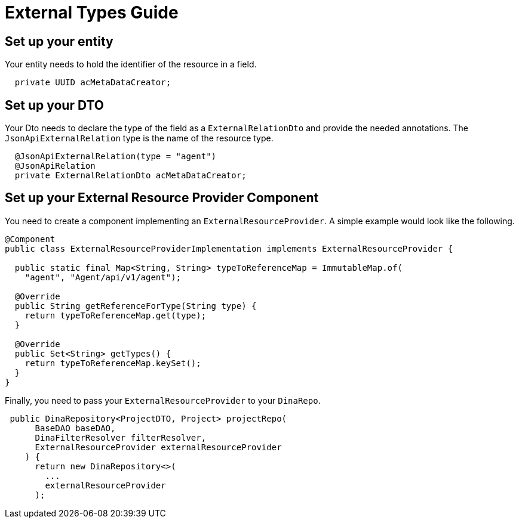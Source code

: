 = External Types Guide

== Set up your entity

Your entity needs to hold the identifier of the resource in a field.

[source,java]
----
  private UUID acMetaDataCreator;
----

== Set up your DTO

Your Dto needs to declare the type of the field as a `ExternalRelationDto` and provide the needed annotations. The `JsonApiExternalRelation` type is the name of the resource type.

[source,java]
----
  @JsonApiExternalRelation(type = "agent")
  @JsonApiRelation
  private ExternalRelationDto acMetaDataCreator;
----


== Set up your External Resource Provider Component

You need to create a component implementing an `ExternalResourceProvider`. A simple example would look like the following.

[source,java]
----
@Component
public class ExternalResourceProviderImplementation implements ExternalResourceProvider {

  public static final Map<String, String> typeToReferenceMap = ImmutableMap.of(
    "agent", "Agent/api/v1/agent");

  @Override
  public String getReferenceForType(String type) {
    return typeToReferenceMap.get(type);
  }

  @Override
  public Set<String> getTypes() {
    return typeToReferenceMap.keySet();
  }
}
----

Finally, you need to pass your `ExternalResourceProvider` to your `DinaRepo`.

[source,java]
----
 public DinaRepository<ProjectDTO, Project> projectRepo(
      BaseDAO baseDAO,
      DinaFilterResolver filterResolver,
      ExternalResourceProvider externalResourceProvider
    ) {
      return new DinaRepository<>(
        ...
        externalResourceProvider
      );
----